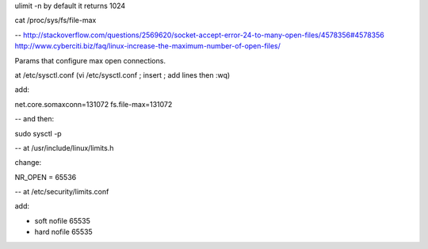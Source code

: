 ulimit -n
by default it returns 1024

cat /proc/sys/fs/file-max

--
http://stackoverflow.com/questions/2569620/socket-accept-error-24-to-many-open-files/4578356#4578356
http://www.cyberciti.biz/faq/linux-increase-the-maximum-number-of-open-files/

Params that configure max open connections.

at /etc/sysctl.conf (vi /etc/sysctl.conf ; insert ; add lines then :wq)

add:

net.core.somaxconn=131072
fs.file-max=131072

--
and then:

sudo sysctl -p

--
at /usr/include/linux/limits.h

change:

NR_OPEN = 65536

--
at /etc/security/limits.conf

add:

*                soft    nofile          65535
*                hard    nofile          65535
